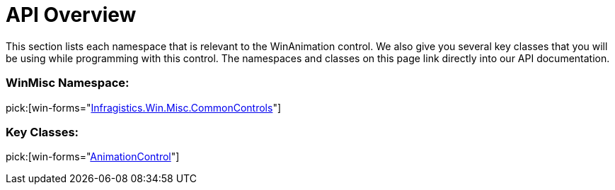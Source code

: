 ﻿////

|metadata|
{
    "name": "winanimation-api-overview",
    "controlName": [],
    "tags": ["API"],
    "guid": "{AA9291B5-4166-4B4B-A37D-1EF5774C9EA3}",  
    "buildFlags": [],
    "createdOn": "0001-01-01T00:00:00Z"
}
|metadata|
////

= API Overview

This section lists each namespace that is relevant to the WinAnimation control. We also give you several key classes that you will be using while programming with this control. The namespaces and classes on this page link directly into our API documentation.

=== WinMisc Namespace:
pick:[win-forms="link:{ApiPlatform}win.misc{ApiVersion}~infragistics.win.misc.commoncontrols_namespace.html[Infragistics.Win.Misc.CommonControls]"] 

=== Key Classes:
pick:[win-forms="link:{ApiPlatform}win.misc{ApiVersion}~infragistics.win.misc.commoncontrols.animationcontrol.html[AnimationControl]"]